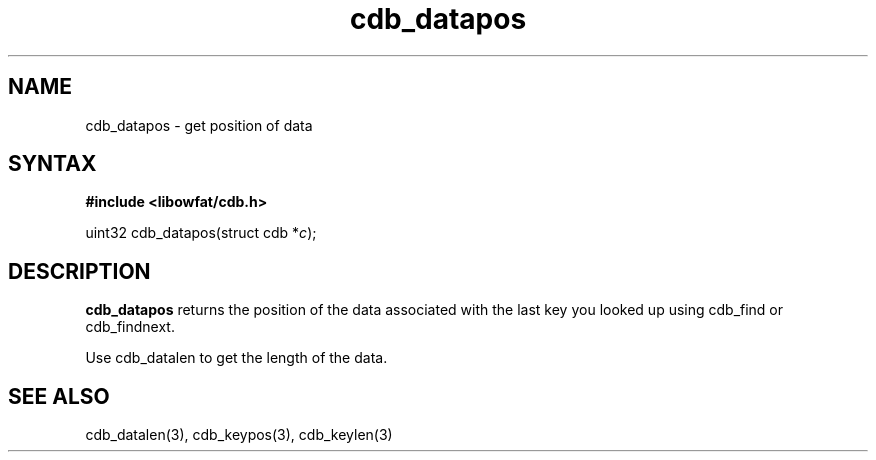 .TH cdb_datapos 3
.SH NAME
cdb_datapos \- get position of data
.SH SYNTAX
.B #include <libowfat/cdb.h>

uint32 cdb_datapos(struct cdb *\fIc\fR);

.SH DESCRIPTION
.B cdb_datapos
returns the position of the data associated with the last key you looked
up using cdb_find or cdb_findnext.

Use cdb_datalen to get the length of the data.

.SH "SEE ALSO"
cdb_datalen(3), cdb_keypos(3), cdb_keylen(3)
